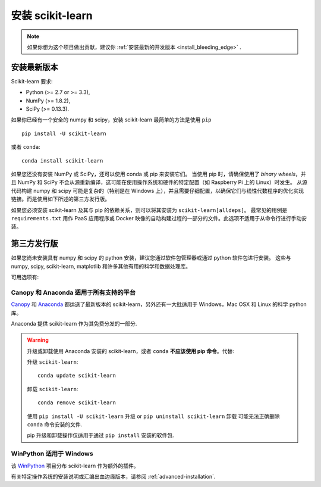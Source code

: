 .. _installation-instructions:

=======================
安装 scikit-learn
=======================

.. note::

   如果你想为这个项目做出贡献，建议你 :ref:`安装最新的开发版本 <install_bleeding_edge>` .


安装最新版本
=============================

Scikit-learn 要求:

- Python (>= 2.7 or >= 3.3),
- NumPy (>= 1.8.2),
- SciPy (>= 0.13.3).

如果你已经有一个安全的 numpy 和 scipy，安装 scikit-learn 最简单的方法是使用 ``pip`` ::

    pip install -U scikit-learn

或者 ``conda``::

    conda install scikit-learn

如果您还没有安装 NumPy 或 SciPy，还可以使用 conda 或 pip 来安装它们。
当使用 pip 时，请确保使用了 *binary wheels*，并且 NumPy 和 SciPy 不会从源重新编译，这可能在使用操作系统和硬件的特定配置（如 Raspberry Pi 上的 Linux）时发生。
从源代码构建 numpy 和 scipy 可能是复杂的（特别是在 Windows 上），并且需要仔细配置，以确保它们与线性代数程序的优化实现链接。而是使用如下所述的第三方发行版。

如果您必须安装 scikit-learn 及其与 pip 的依赖关系，则可以将其安装为 ``scikit-learn[alldeps]``。
最常见的用例是 ``requirements.txt`` 用作 PaaS 应用程序或 Docker 映像的自动构建过程的一部分的文件。此选项不适用于从命令行进行手动安装。

第三方发行版
==========================
如果您尚未安装具有 numpy 和 scipy 的 python 安装，建议您通过软件包管理器或通过 python 软件包进行安装。
这些与 numpy, scipy, scikit-learn, matplotlib 和许多其他有用的科学和数据处理库。

可用选项有:

Canopy 和 Anaconda 适用于所有支持的平台
-----------------------------------------------

`Canopy
<https://www.enthought.com/products/canopy>`_ 和 `Anaconda
<https://www.continuum.io/downloads>`_ 都运送了最新版本的 scikit-learn，另外还有一大批适用于 Windows，Mac OSX 和 Linux 的科学 python 库。

Anaconda 提供 scikit-learn 作为其免费分发的一部分.


.. warning::

    升级或卸载使用 Anaconda 安装的 scikit-learn，或者 ``conda`` **不应该使用 pip 命令**。代替:

    升级 ``scikit-learn``::

        conda update scikit-learn

    卸载 ``scikit-learn``::

        conda remove scikit-learn

    使用 ``pip install -U scikit-learn`` 升级 or ``pip uninstall scikit-learn`` 卸载 可能无法正确删除 ``conda`` 命令安装的文件.

    pip 升级和卸载操作仅适用于通过 ``pip install`` 安装的软件包.


WinPython 适用于 Windows
------------------------

该 `WinPython <https://winpython.github.io/>`_ 项目分布 scikit-learn 作为额外的插件。


有关特定操作系统的安装说明或汇编出血边缘版本，请参阅 :ref:`advanced-installation`.
